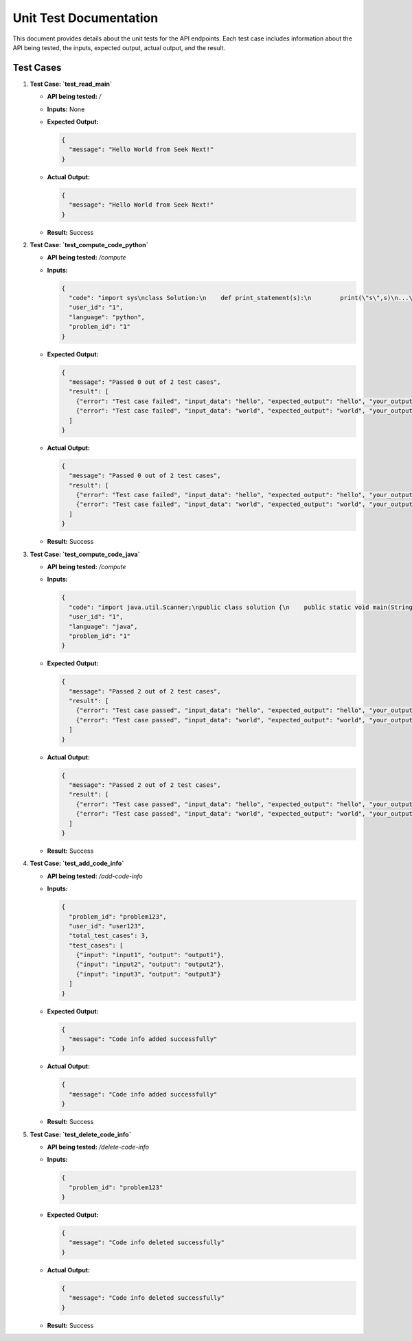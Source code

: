 Unit Test Documentation
=======================

This document provides details about the unit tests for the API endpoints. Each test case includes information about the API being tested, the inputs, expected output, actual output, and the result.

Test Cases
----------

1. **Test Case: `test_read_main`**

   - **API being tested:** `/`
   - **Inputs:** None
   - **Expected Output:**

     .. code-block:: python

       {
         "message": "Hello World from Seek Next!"
       }

   - **Actual Output:**

     .. code-block:: python

       {
         "message": "Hello World from Seek Next!"
       }

   - **Result:** Success

2. **Test Case: `test_compute_code_python`**

   - **API being tested:** `/compute`
   - **Inputs:**

     .. code-block:: python

       {
         "code": "import sys\nclass Solution:\n    def print_statement(s):\n        print(\"s\",s)\n...\n",
         "user_id": "1",
         "language": "python",
         "problem_id": "1"
       }

   - **Expected Output:**

     .. code-block:: python

       {
         "message": "Passed 0 out of 2 test cases",
         "result": [
           {"error": "Test case failed", "input_data": "hello", "expected_output": "hello", "your_output": "s hello\n"},
           {"error": "Test case failed", "input_data": "world", "expected_output": "world", "your_output": "s world\n"}
         ]
       }

   - **Actual Output:**

     .. code-block:: python

       {
         "message": "Passed 0 out of 2 test cases",
         "result": [
           {"error": "Test case failed", "input_data": "hello", "expected_output": "hello", "your_output": "s hello\n"},
           {"error": "Test case failed", "input_data": "world", "expected_output": "world", "your_output": "s world\n"}
         ]
       }

   - **Result:** Success

3. **Test Case: `test_compute_code_java`**

   - **API being tested:** `/compute`
   - **Inputs:**

     .. code-block:: python

       {
         "code": "import java.util.Scanner;\npublic class solution {\n    public static void main(String[] args) {\n...\n",
         "user_id": "1",
         "language": "java",
         "problem_id": "1"
       }

   - **Expected Output:**

     .. code-block:: python

       {
         "message": "Passed 2 out of 2 test cases",
         "result": [
           {"error": "Test case passed", "input_data": "hello", "expected_output": "hello", "your_output": "hello"},
           {"error": "Test case passed", "input_data": "world", "expected_output": "world", "your_output": "world"}
         ]
       }

   - **Actual Output:**

     .. code-block:: python

       {
         "message": "Passed 2 out of 2 test cases",
         "result": [
           {"error": "Test case passed", "input_data": "hello", "expected_output": "hello", "your_output": "hello"},
           {"error": "Test case passed", "input_data": "world", "expected_output": "world", "your_output": "world"}
         ]
       }

   - **Result:** Success

4. **Test Case: `test_add_code_info`**

   - **API being tested:** `/add-code-info`
   - **Inputs:**

     .. code-block:: python

       {
         "problem_id": "problem123",
         "user_id": "user123",
         "total_test_cases": 3,
         "test_cases": [
           {"input": "input1", "output": "output1"},
           {"input": "input2", "output": "output2"},
           {"input": "input3", "output": "output3"}
         ]
       }

   - **Expected Output:**

     .. code-block:: python

       {
         "message": "Code info added successfully"
       }

   - **Actual Output:**

     .. code-block:: python

       {
         "message": "Code info added successfully"
       }

   - **Result:** Success

5. **Test Case: `test_delete_code_info`**

   - **API being tested:** `/delete-code-info`
   - **Inputs:**

     .. code-block:: python

       {
         "problem_id": "problem123"
       }

   - **Expected Output:**

     .. code-block:: python

       {
         "message": "Code info deleted successfully"
       }

   - **Actual Output:**

     .. code-block:: python

       {
         "message": "Code info deleted successfully"
       }

   - **Result:** Success
